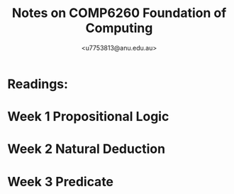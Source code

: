 #+Title: Notes on COMP6260 Foundation of Computing
#+Author: <u7753813@anu.edu.au>

* Readings:

* Week 1 Propositional Logic
* Week 2 Natural Deduction
* Week 3 Predicate
